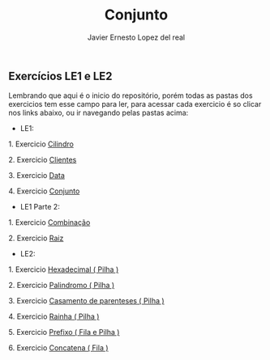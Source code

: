 #+title: Conjunto
#+author: Javier Ernesto Lopez del real

** Exercícios LE1 e LE2

Lembrando que aqui é o inicio do repositório, porém todas as pastas dos exercicios tem esse campo para ler,
para acessar cada exercicio é so clicar nos links abaixo, ou ir navegando pelas pastas acima:

- LE1:

***** 1. Exercicio [[https://github.com/Javiercuba/Estruturas_de_dados1/tree/master/LE1/Cilindro#cilindro][Cilindro]]
***** 2. Exercicio [[https://github.com/Javiercuba/Estruturas_de_dados1/tree/master/LE1/Clientes#clientes][Clientes]]
***** 3. Exercicio [[https://github.com/Javiercuba/Estruturas_de_dados1/tree/master/LE1/Data#data][Data]]
***** 4. Exercicio [[https://github.com/Javiercuba/Estruturas_de_dados1/tree/master/LE1/Conjunto#conjunto][Conjunto]]


- LE1 Parte 2:

***** 1. Exercicio [[https://github.com/Javiercuba/Estruturas_de_dados1/tree/master/LE1-Part2/Combina%C3%A7%C3%A3o#combina%C3%A7%C3%A3o][Combinação]]
***** 2. Exercicio [[https://github.com/Javiercuba/Estruturas_de_dados1/tree/master/LE1-Part2/Raiz#raiz][Raiz]]


- LE2:

***** 1. Exercicio [[https://github.com/Javiercuba/Estruturas_de_dados1/tree/master/LE2/Hexadecimal#hexadecimal][Hexadecimal ( Pilha )]]

***** 2. Exercicio [[https://github.com/Javiercuba/Estruturas_de_dados1/tree/master/LE2/palindromo#palindromo][Palindromo ( Pilha )]]

***** 3. Exercicio [[https://github.com/Javiercuba/Estruturas_de_dados1/tree/master/LE2/Casamento%20%5B%20%5D%20%7B%20%7D#casamento-de-parenteses][Casamento de parenteses ( Pilha )]]

***** 4. Exercicio [[https://github.com/Javiercuba/Estruturas_de_dados1/tree/master/LE2/Rainha#rainha][Rainha ( Pilha )]]

***** 5. Exercicio [[https://github.com/Javiercuba/Estruturas_de_dados1/tree/master/LE2/Prefixo#prefixa][Prefixo ( Fila e Pilha )]]

***** 6. Exercicio [[https://github.com/Javiercuba/Estruturas_de_dados1/tree/master/LE2/Concatena#concatenando-filas][Concatena ( Fila )]]


